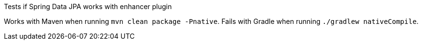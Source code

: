 Tests if Spring Data JPA works with enhancer plugin

Works with Maven when running `mvn clean package -Pnative`.
Fails with Gradle when running `./gradlew nativeCompile`.
